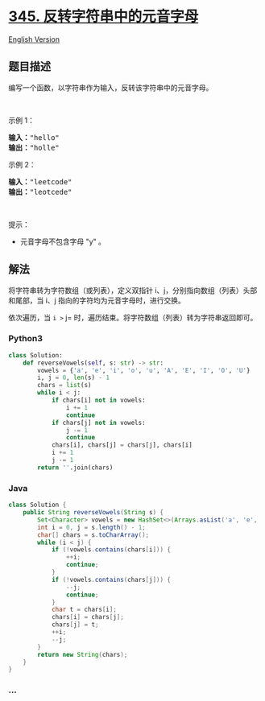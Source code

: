 * [[https://leetcode-cn.com/problems/reverse-vowels-of-a-string][345.
反转字符串中的元音字母]]
  :PROPERTIES:
  :CUSTOM_ID: 反转字符串中的元音字母
  :END:
[[./solution/0300-0399/0345.Reverse Vowels of a String/README_EN.org][English
Version]]

** 题目描述
   :PROPERTIES:
   :CUSTOM_ID: 题目描述
   :END:

#+begin_html
  <!-- 这里写题目描述 -->
#+end_html

#+begin_html
  <p>
#+end_html

编写一个函数，以字符串作为输入，反转该字符串中的元音字母。

#+begin_html
  </p>
#+end_html

#+begin_html
  <p>
#+end_html

 

#+begin_html
  </p>
#+end_html

#+begin_html
  <p>
#+end_html

示例 1：

#+begin_html
  </p>
#+end_html

#+begin_html
  <pre><strong>输入：</strong>&quot;hello&quot;
  <strong>输出：</strong>&quot;holle&quot;
  </pre>
#+end_html

#+begin_html
  <p>
#+end_html

示例 2：

#+begin_html
  </p>
#+end_html

#+begin_html
  <pre><strong>输入：</strong>&quot;leetcode&quot;
  <strong>输出：</strong>&quot;leotcede&quot;</pre>
#+end_html

#+begin_html
  <p>
#+end_html

 

#+begin_html
  </p>
#+end_html

#+begin_html
  <p>
#+end_html

提示：

#+begin_html
  </p>
#+end_html

#+begin_html
  <ul>
#+end_html

#+begin_html
  <li>
#+end_html

元音字母不包含字母 "y" 。

#+begin_html
  </li>
#+end_html

#+begin_html
  </ul>
#+end_html

** 解法
   :PROPERTIES:
   :CUSTOM_ID: 解法
   :END:

#+begin_html
  <!-- 这里可写通用的实现逻辑 -->
#+end_html

将字符串转为字符数组（或列表），定义双指针
i、j，分别指向数组（列表）头部和尾部，当 i、j
指向的字符均为元音字母时，进行交换。

依次遍历，当 =i >= j=
时，遍历结束。将字符数组（列表）转为字符串返回即可。

#+begin_html
  <!-- tabs:start -->
#+end_html

*** *Python3*
    :PROPERTIES:
    :CUSTOM_ID: python3
    :END:

#+begin_html
  <!-- 这里可写当前语言的特殊实现逻辑 -->
#+end_html

#+begin_src python
  class Solution:
      def reverseVowels(self, s: str) -> str:
          vowels = {'a', 'e', 'i', 'o', 'u', 'A', 'E', 'I', 'O', 'U'}
          i, j = 0, len(s) - 1
          chars = list(s)
          while i < j:
              if chars[i] not in vowels:
                  i += 1
                  continue
              if chars[j] not in vowels:
                  j -= 1
                  continue
              chars[i], chars[j] = chars[j], chars[i]
              i += 1
              j -= 1
          return ''.join(chars)
#+end_src

*** *Java*
    :PROPERTIES:
    :CUSTOM_ID: java
    :END:

#+begin_html
  <!-- 这里可写当前语言的特殊实现逻辑 -->
#+end_html

#+begin_src java
  class Solution {
      public String reverseVowels(String s) {
          Set<Character> vowels = new HashSet<>(Arrays.asList('a', 'e', 'i', 'o', 'u', 'A', 'E', 'I', 'O', 'U'));
          int i = 0, j = s.length() - 1;
          char[] chars = s.toCharArray();
          while (i < j) {
              if (!vowels.contains(chars[i])) {
                  ++i;
                  continue;
              }
              if (!vowels.contains(chars[j])) {
                  --j;
                  continue;
              }
              char t = chars[i];
              chars[i] = chars[j];
              chars[j] = t;
              ++i;
              --j;
          }
          return new String(chars);
      }
  }
#+end_src

*** *...*
    :PROPERTIES:
    :CUSTOM_ID: section
    :END:
#+begin_example
#+end_example

#+begin_html
  <!-- tabs:end -->
#+end_html
